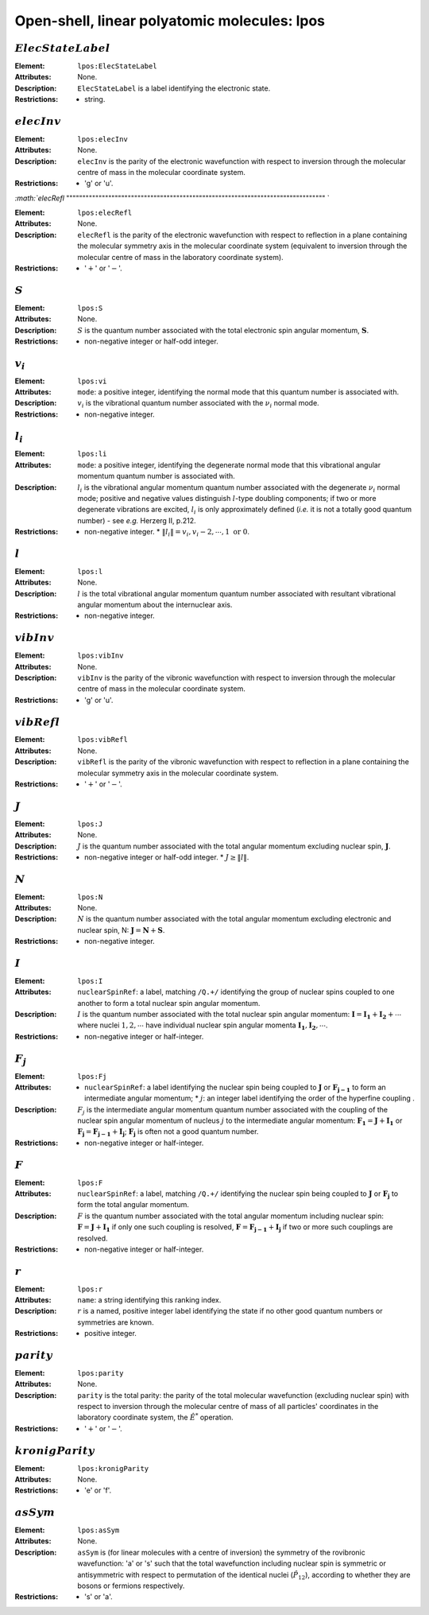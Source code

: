 .. _lpos:

==============================================================================================
Open-shell, linear polyatomic molecules: lpos 
============================================================================================== 


:math:`ElecStateLabel`
""""""""""""""""""""""""""""""""""""""""""""""""""""""""""""""""""""""""""""""""    

:Element:   ``lpos:ElecStateLabel``  

:Attributes:   None. 

:Description:   ``ElecStateLabel`` is a label identifying the electronic state. 

:Restrictions:   * string.  


:math:`elecInv`
""""""""""""""""""""""""""""""""""""""""""""""""""""""""""""""""""""""""""""""""   

:Element:   ``lpos:elecInv``  

:Attributes:   None. 

:Description:   ``elecInv`` is the parity of the electronic wavefunction with respect to inversion through the molecular centre of mass in the molecular coordinate system.  

:Restrictions:   * 'g' or 'u'.  


`:math:`elecRefl`  
"""""""""""""""""""""""""""""""""""""""""""""""""""""""""""""""""""""""""""""""" `  

:Element:   ``lpos:elecRefl``  

:Attributes:   None. 

:Description:   ``elecRefl`` is the parity of the electronic wavefunction with respect to reflection in a plane containing the molecular symmetry axis in the molecular coordinate system (equivalent to inversion through the molecular centre of mass in the laboratory coordinate system).  

:Restrictions:   * ':math:`+`' or ':math:`-`'.  


:math:`S` 
""""""""""""""""""""""""""""""""""""""""""""""""""""""""""""""""""""""""""""""""  

:Element:   ``lpos:S``  

:Attributes:   None.  

:Description:  :math:`S` is the quantum number associated with the total electronic spin angular momentum, :math:`\boldsymbol{S}`.  

:Restrictions:   * non-negative integer or half-odd integer.  


:math:`v_i`
""""""""""""""""""""""""""""""""""""""""""""""""""""""""""""""""""""""""""""""""   

:Element:   ``lpos:vi``  

:Attributes:   ``mode``: a positive integer, identifying the normal mode that this quantum number is associated with.  

:Description:   :math:`v_i` is the vibrational quantum number associated with the :math:`\nu_i` normal mode.  

:Restrictions:   * non-negative integer.  


:math:`l_i`
""""""""""""""""""""""""""""""""""""""""""""""""""""""""""""""""""""""""""""""""   

:Element:   ``lpos:li``  

:Attributes:   ``mode``: a positive integer, identifying the degenerate normal mode that this vibrational angular momentum quantum number is associated with.  

:Description:   :math:`l_i` is the vibrational angular momentum quantum number associated with the degenerate :math:`\nu_i` normal mode; positive and negative values distinguish :math:`l`\ -type doubling components; if two or more degenerate vibrations are excited, :math:`l_i` is only approximately defined (*i.e.* it is not a totally good quantum number) - see *e.g.* Herzerg II, p.212.  

:Restrictions:   * non-negative integer.  * :math:`\|l_i\| = v_i, v_i-2, \cdots, 1 \;\mathrm{or}\;0`.  


:math:`l` 
""""""""""""""""""""""""""""""""""""""""""""""""""""""""""""""""""""""""""""""""  

:Element:   ``lpos:l``  

:Attributes:   None.  

:Description:  :math:`l` is the total vibrational angular momentum quantum number associated with resultant vibrational angular momentum about the internuclear axis. 

:Restrictions:   * non-negative integer.  


:math:`vibInv`  
""""""""""""""""""""""""""""""""""""""""""""""""""""""""""""""""""""""""""""""""   

:Element:   ``lpos:vibInv``  

:Attributes:   None. 

:Description:   ``vibInv`` is the parity of the vibronic wavefunction with respect to inversion through the molecular centre of mass in the molecular coordinate system.  

:Restrictions:   * 'g' or 'u'.  


:math:`vibRefl`  
""""""""""""""""""""""""""""""""""""""""""""""""""""""""""""""""""""""""""""""""   

:Element:   ``lpos:vibRefl``  

:Attributes:   None. 

:Description:   ``vibRefl`` is the parity of the vibronic wavefunction with respect to reflection in a plane containing the molecular symmetry axis in the molecular coordinate system.  

:Restrictions:   * ':math:`+`' or ':math:`-`'.  


:math:`J`   
""""""""""""""""""""""""""""""""""""""""""""""""""""""""""""""""""""""""""""""""   

:Element:   ``lpos:J``  

:Attributes:   None.  

:Description:  :math:`J` is the quantum number associated with the total angular momentum excluding nuclear spin, :math:`\boldsymbol{J}`.  

:Restrictions:   * non-negative integer or half-odd integer.  * :math:`J \ge \|l\|`.  


:math:`N` 
""""""""""""""""""""""""""""""""""""""""""""""""""""""""""""""""""""""""""""""""  

:Element:   ``lpos:N``  

:Attributes:   None.  

:Description:  :math:`N` is the quantum number associated with the total angular momentum excluding electronic and nuclear spin, N: :math:`\boldsymbol{J} = \boldsymbol{N} + \boldsymbol{S}`.  

:Restrictions:   * non-negative integer.  


:math:`I`  
"""""""""""""""""""""""""""""""""""""""""""""""""""""""""""""""""""""""""""""""" 

:Element:   ``lpos:I``  

:Attributes:   ``nuclearSpinRef``: a label, matching ``/Q.+/`` identifying the group of nuclear spins coupled to one another to form a total nuclear spin angular momentum.  

:Description:  :math:`I` is the quantum number associated with the total nuclear spin angular momentum: :math:`\boldsymbol{I} = \boldsymbol{I_1} + \boldsymbol{I_2} + \cdots` where nuclei :math:`1, 2, \cdots` have individual nuclear spin angular momenta :math:`\boldsymbol{I_1}, \boldsymbol{I_2}, \cdots`.  

:Restrictions:   * non-negative integer or half-integer.  


:math:`F_j`  
"""""""""""""""""""""""""""""""""""""""""""""""""""""""""""""""""""""""""""""""" 

:Element:   ``lpos:Fj``  

:Attributes:   * ``nuclearSpinRef``: a label identifying the nuclear spin being coupled to   :math:`\boldsymbol{J}` or :math:`\boldsymbol{F_{j-1}}` to form an intermediate   angular momentum;  * :math:`j`: an integer label identifying the order of the hyperfine coupling  .  

:Description:   :math:`F_j` is the intermediate angular momentum quantum number associated with the coupling of the nuclear spin angular momentum of nucleus :math:`j` to the intermediate angular momentum: :math:`\boldsymbol{F_1} = \boldsymbol{J} + \boldsymbol{I_1}` or :math:`\boldsymbol{F_j} = \boldsymbol{F_{j-1}} + \boldsymbol{I_j}`; :math:`\boldsymbol{F_j}` is often not a good quantum number.  

:Restrictions:   * non-negative integer or half-integer.  


:math:`F`  
""""""""""""""""""""""""""""""""""""""""""""""""""""""""""""""""""""""""""""""""   

:Element:   ``lpos:F``  

:Attributes:   ``nuclearSpinRef``: a label, matching ``/Q.+/`` identifying the nuclear spin being coupled to :math:`\boldsymbol{J}` or :math:`\boldsymbol{F_j}` to form the total angular momentum.  

:Description:   :math:`F` is the quantum number associated with the total angular momentum including nuclear spin: :math:`\boldsymbol{F} = \boldsymbol{J} + \boldsymbol{I_1}` if only one such coupling is resolved, :math:`\boldsymbol{F} = \boldsymbol{F_{j-1}} + \boldsymbol{I_j}` if two or more such couplings are resolved.  

:Restrictions:   * non-negative integer or half-integer.  


:math:`r`
""""""""""""""""""""""""""""""""""""""""""""""""""""""""""""""""""""""""""""""""   

:Element:   ``lpos:r``  

:Attributes:   ``name``: a string identifying this ranking index.  

:Description:   :math:`r` is a named, positive integer label identifying the state if no other good quantum numbers or symmetries are known.  

:Restrictions:   * positive integer.  


:math:`parity`
""""""""""""""""""""""""""""""""""""""""""""""""""""""""""""""""""""""""""""""""  

:Element:   ``lpos:parity``  

:Attributes:   None. 

:Description:   ``parity`` is the total parity: the parity of the total molecular wavefunction (excluding nuclear spin) with respect to inversion through the molecular centre of mass of all particles' coordinates in the laboratory coordinate system, the :math:`\hat{E}^*` operation.  

:Restrictions:   * ':math:`+`' or ':math:`-`'.  


:math:`kronigParity`  
""""""""""""""""""""""""""""""""""""""""""""""""""""""""""""""""""""""""""""""""   

:Element:   ``lpos:kronigParity``  

:Attributes:  None.  

:Restrictions:   * 'e' or 'f'.  


:math:`asSym`  
""""""""""""""""""""""""""""""""""""""""""""""""""""""""""""""""""""""""""""""""   

:Element:   ``lpos:asSym``  

:Attributes:   None. 

:Description:   ``asSym`` is (for linear molecules with a centre of inversion) the symmetry of the rovibronic wavefunction: 'a' or 's' such that the total wavefunction including nuclear spin is symmetric or antisymmetric with respect to permutation of the identical nuclei (:math:`\hat{P}_{12}`), according to whether they are bosons or fermions respectively.  

:Restrictions:   * 's' or 'a'.